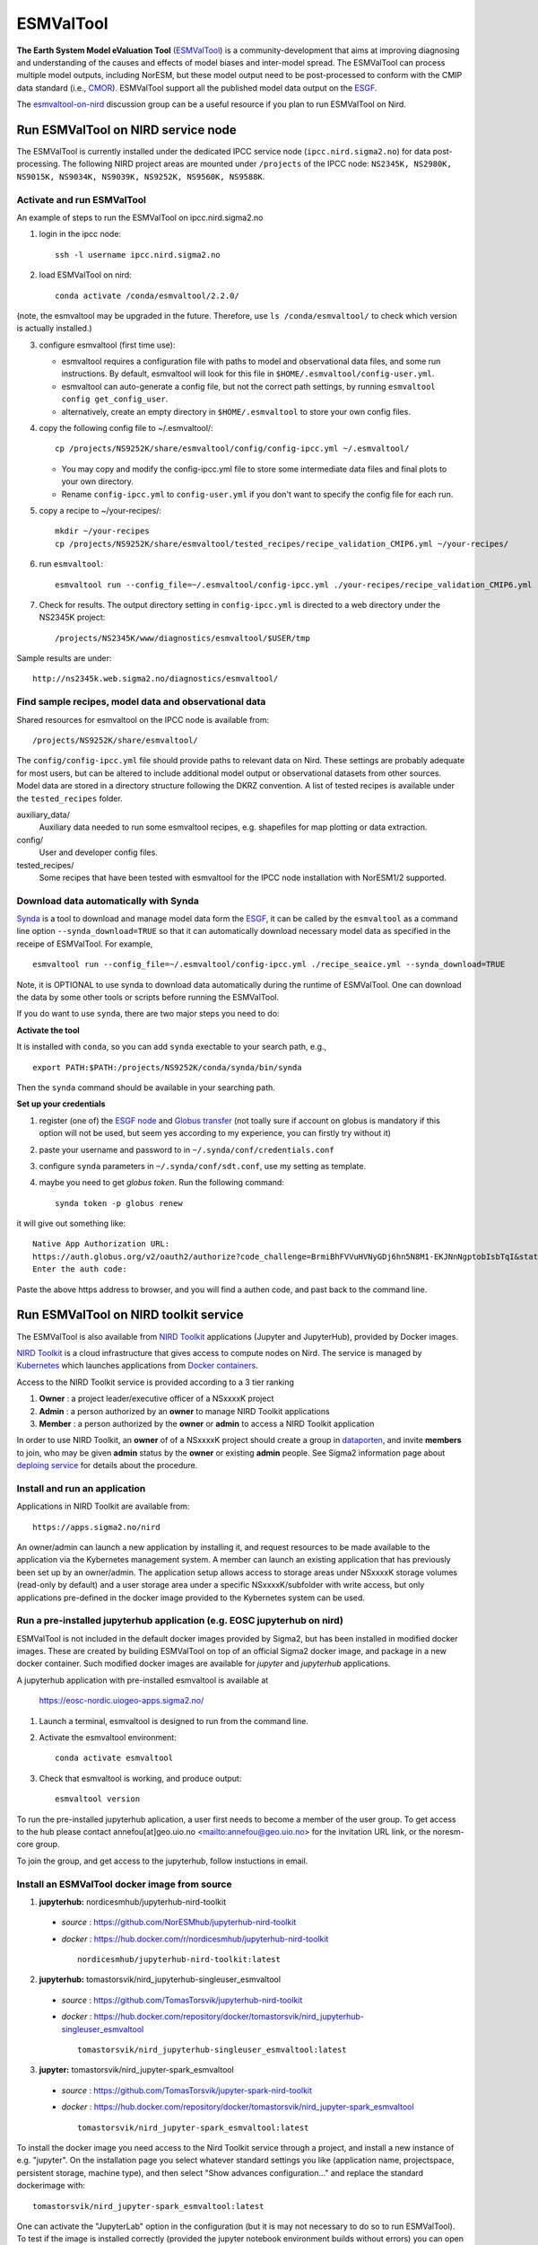 .. _esmvaltool:

**********
ESMValTool
**********

**The Earth System Model eValuation Tool** (`ESMValTool <https://esmvaltool.readthedocs.io>`__) is a community-development that aims at improving diagnosing and understanding of the causes and effects of model biases and inter-model spread. The ESMValTool can process multiple model outputs, including NorESM, but these model output need to be post-processed to conform with the CMIP data standard (i.e., `CMOR <https://cmor.llnl.gov>`__). ESMValTool support all the published model data output on the `ESGF <https://esgf-data.dkrz.de>`__. 

The `esmvaltool-on-nird <https://github.com/orgs/NorESMhub/teams/esmvaltool-on-nird>`__ discussion group can be a useful resource if you plan to run ESMValTool on Nird.


Run ESMValTool on NIRD service node
===================================

The ESMValTool is currently installed under the dedicated IPCC service node (``ipcc.nird.sigma2.no``) for data post-processing. The following NIRD project areas are mounted under ``/projects`` of the IPCC node: ``NS2345K, NS2980K, NS9015K, NS9034K, NS9039K, NS9252K, NS9560K, NS9588K``.

Activate and run ESMValTool
---------------------------

An example of steps to run the ESMValTool on ipcc.nird.sigma2.no

1. login in the ipcc node: ::

    ssh -l username ipcc.nird.sigma2.no

2. load ESMValTool on nird: ::

    conda activate /conda/esmvaltool/2.2.0/

(note, the esmvaltool may be upgraded in the future. Therefore, use ``ls /conda/esmvaltool/`` to check which version is actually installed.)

3. configure esmvaltool (first time use):

   - esmvaltool requires a configuration file with paths to model and observational data files, and some run instructions. By default, esmvaltool will look for this file in ``$HOME/.esmvaltool/config-user.yml``.
   - esmvaltool can auto-generate a config file, but not the correct path settings, by running ``esmvaltool config get_config_user``.
   - alternatively, create an empty directory in ``$HOME/.esmvaltool`` to store your own config files.

4. copy the following config file to ~/.esmvaltool/: ::

    cp /projects/NS9252K/share/esmvaltool/config/config-ipcc.yml ~/.esmvaltool/
    
   - You may copy and modify the config-ipcc.yml file to store some intermediate data files and final plots to your own directory.
   - Rename ``config-ipcc.yml`` to ``config-user.yml`` if you don't want to specify the config file for each run.
 
5. copy a recipe to ~/your-recipes/: ::

    mkdir ~/your-recipes
    cp /projects/NS9252K/share/esmvaltool/tested_recipes/recipe_validation_CMIP6.yml ~/your-recipes/
    
6. run ``esmvaltool``: ::

    esmvaltool run --config_file=~/.esmvaltool/config-ipcc.yml ./your-recipes/recipe_validation_CMIP6.yml

7. Check for results. The output directory setting in ``config-ipcc.yml`` is directed to a web directory under the NS2345K project::

    /projects/NS2345K/www/diagnostics/esmvaltool/$USER/tmp

Sample results are under: ::

    http://ns2345k.web.sigma2.no/diagnostics/esmvaltool/


Find sample recipes, model data and observational data
------------------------------------------------------

Shared resources for esmvaltool on the IPCC node is available from::

    /projects/NS9252K/share/esmvaltool/

The ``config/config-ipcc.yml`` file should provide paths to relevant data on Nird. These settings are probably adequate for most users, but can be altered to include additional model output or observational datasets from other sources. Model data are stored in a directory structure following the DKRZ convention. A list of tested recipes is available under the ``tested_recipes`` folder.

auxiliary_data/
  Auxiliary data needed to run some esmvaltool recipes, e.g. shapefiles for map plotting or data extraction.

config/
  User and developer config files.

tested_recipes/
  Some recipes that have been tested with esmvaltool for the IPCC node installation with NorESM1/2 supported.

Download data automatically with Synda
--------------------------------------

`Synda <https://esmvaltool.readthedocs.io/en/latest/quickstart/running.html?highlight=synda#running>`_ is a tool to download and manage model data form the `ESGF <https://esgf-data.dkrz.de>`_, it can be called by the ``esmvaltool`` as a command line option ``--synda_download=TRUE`` so that it can automatically download necessary model data as specified in the receipe of ESMValTool. For example, ::

   esmvaltool run --config_file=~/.esmvaltool/config-ipcc.yml ./recipe_seaice.yml --synda_download=TRUE

Note, it is OPTIONAL to use synda to download data automatically during the runtime of ESMValTool. One can download the data by some other tools or scripts before running the ESMValTool.

If you do want to use ``synda``, there are two major steps you need to do:

**Activate the tool**

It is installed with ``conda``, so you can add ``synda`` exectable to your search path, e.g., ::

  export PATH:$PATH:/projects/NS9252K/conda/synda/bin/synda

Then the ``synda`` command should be available in your searching path.

**Set up your credentials**

1. register (one of) the `ESGF node <https://esgf-data.dkrz.de/projects/esgf-dkrz/>`_ and `Globus transfer <https://www.globus.org>`_ (not toally sure if account on globus is mandatory if this option will not be used, but seem yes according to my experience, you can firstly try without it)

2. paste your username and password to in ``~/.synda/conf/credentials.conf``

3. configure ``synda`` parameters in ``~/.synda/conf/sdt.conf``, use my setting as template.

4. maybe you need to get `globus token`. Run the following command: ::

    synda token -p globus renew

it will give out something like: ::

  Native App Authorization URL:
  https://auth.globus.org/v2/oauth2/authorize?code_challenge=BrmiBhFVVuHVNyGDj6hn5N8M1-EKJNnNgptobIsbTqI&state=_default&redirect_uri=https%3A%2F%2Fauth.globus.org%2Fv2%2Fweb%2Fauth-code&response_type=code&client_id=83ec00c1-e67a-4356-9f1f-f7e31177e31a&scope=openid+email+profile+urn%3Aglobus%3Aauth%3Ascope%3Atransfer.api.globus.org%3Aall&code_challenge_method=S256&access_type=offline
  Enter the auth code:

Paste the above https address to browser, and you will find a authen code, and past back to the command line.
 

Run ESMValTool on NIRD toolkit service
======================================

The ESMValTool is also available from `NIRD Toolkit <https://apps.sigma2.no>`_ applications (Jupyter and JupyterHub), provided by Docker images.

`NIRD Toolkit <https://www.sigma2.no/nird-toolkit>`_ is a cloud infrastructure that gives access to compute nodes on Nird. The service is managed by `Kubernetes <https://kubernetes.io/docs/concepts/overview/what-is-kubernetes/>`_ which launches applications from `Docker containers <https://docs.docker.com/get-started/overview/>`_.

Access to the NIRD Toolkit service is provided according to a 3 tier ranking

1. **Owner** : a project leader/executive officer of a NSxxxxK project

2. **Admin** : a person authorized by an **owner** to manage NIRD Toolkit applications

3. **Member** : a person authorized by the **owner** or **admin** to access a NIRD Toolkit application

In order to use NIRD Toolkit, an **owner** of of a NSxxxxK project should create a group in `dataporten <https://minside.dataporten.no/#userinfo>`_, and invite **members** to join, who may be given **admin** status by the **owner** or existing **admin** people. See Sigma2 information page about `deploing service <https://www.sigma2.no/get-ready-deploy-service-through-nird-toolkit>`_ for details about the procedure.

Install and run an application
------------------------------

Applications in NIRD Toolkit are available from::

    https://apps.sigma2.no/nird

An owner/admin can launch a new application by installing it, and request resources to be made available to the application via the Kybernetes management system. A member can launch an existing application that has previously been set up by an owner/admin. The application setup allows access to storage areas under NSxxxxK storage volumes (read-only by default) and a user storage area under a specific NSxxxxK/subfolder with write access, but only applications pre-defined in the docker image provided to the Kybernetes system can be used.

Run a pre-installed jupyterhub application (e.g. EOSC jupyterhub on nird)
--------------------------------------------------------------------------

ESMValTool is not included in the default docker images provided by Sigma2, but has been installed in modified docker images. These are created by building ESMValTool on top of an official Sigma2 docker image, and package in a new docker container. Such modified docker images are available for `jupyter` and `jupyterhub` applications.

A jupyterhub application with pre-installed esmvaltool is available at

    https://eosc-nordic.uiogeo-apps.sigma2.no/

1. Launch a terminal, esmvaltool is designed to run from the command line. 

2. Activate the esmvaltool environment::

    conda activate esmvaltool

3. Check that esmvaltool is working, and produce output::

    esmvaltool version


To run the pre-installed jupyterhub aplication, a user first needs to become a member of the user group. To get access to the hub please contact annefou[at]geo.uio.no <mailto:annefou@geo.uio.no> for the invitation URL link, or the noresm-core group.

To join the group, and get access to the jupyterhub, follow instuctions in email.


Install an ESMValTool docker image from source
----------------------------------------------

1. **jupyterhub:** nordicesmhub/jupyterhub-nird-toolkit
  - *source* : https://github.com/NorESMhub/jupyterhub-nird-toolkit
  - *docker* : https://hub.docker.com/r/nordicesmhub/jupyterhub-nird-toolkit ::

        nordicesmhub/jupyterhub-nird-toolkit:latest

2. **jupyterhub:** tomastorsvik/nird_jupyterhub-singleuser_esmvaltool
  - *source* : https://github.com/TomasTorsvik/jupyterhub-nird-toolkit
  - *docker* : https://hub.docker.com/repository/docker/tomastorsvik/nird_jupyterhub-singleuser_esmvaltool ::

        tomastorsvik/nird_jupyterhub-singleuser_esmvaltool:latest

3. **jupyter:** tomastorsvik/nird_jupyter-spark_esmvaltool
  - *source* : https://github.com/TomasTorsvik/jupyter-spark-nird-toolkit
  - *docker* : https://hub.docker.com/repository/docker/tomastorsvik/nird_jupyter-spark_esmvaltool ::

        tomastorsvik/nird_jupyter-spark_esmvaltool:latest

To install the docker image you need access to the Nird Toolkit service through a project, and install a new instance of e.g. "jupyter". On the installation page you select whatever standard settings you like (application name, projectspace, persistent storage, machine type), and then select "Show advances configuration..." and replace the standard dockerimage with: ::

    tomastorsvik/nird_jupyter-spark_esmvaltool:latest

One can activate the "JupyterLab" option in the configuration (but it is may not necessary to do so to run ESMValTool). To test if the image is installed correctly (provided the jupyter notebook environment builds without errors) you can open a terminal in the environment and type ``esmvaltool -h``, which should give you the help page for the tool in the terminal window.

As the development of ESMValTool and the updating of the NIRD Toolkit base system are not syncronous, there may sometimes be conflits in the package dependencies of what ESMValTool wants and what NIRD Toolkit provides. Hence, it is sometimes necessary to build ``esmvaltool`` in a separate ``conda`` environment (not "base"). If ``esmvaltool -h`` fails to give the expected output, check if there exist any alternative environments by doing ::

  conda env --list

If you find an ``esmvaltool`` environment, this can be activated by ::

  source activate esmvaltool

At the time of writing (10 June 2020), the preferred activation method ``conda activate esmvaltool`` is not recognized inside a NIRD Toolkit application.

(Update: 8 March 2021, ``conda activate esmvaltool`` work on the `<https://eosc-nordic.uiogeo-apps.sigma2.no>`_.)

